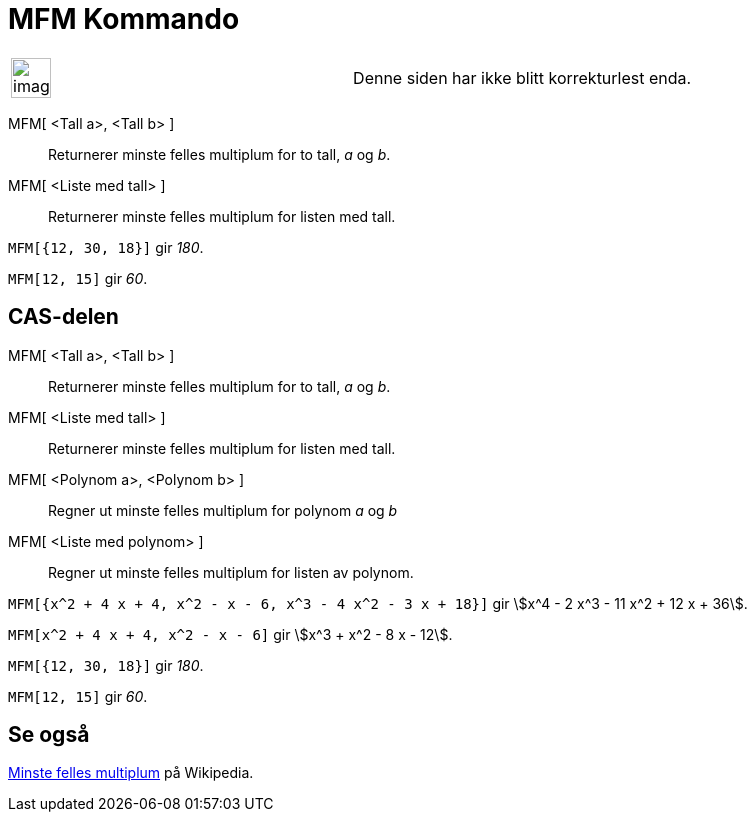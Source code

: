 = MFM Kommando
:page-en: commands/LCM
ifdef::env-github[:imagesdir: /nb/modules/ROOT/assets/images]

[width="100%",cols="50%,50%",]
|===
a|
image:Ambox_content.png[image,width=40,height=40]

|Denne siden har ikke blitt korrekturlest enda.
|===

MFM[ <Tall a>, <Tall b> ]::
  Returnerer minste felles multiplum for to tall, _a_ og _b_.
MFM[ <Liste med tall> ]::
  Returnerer minste felles multiplum for listen med tall.

[EXAMPLE]
====

`++MFM[{12, 30, 18}]++` gir _180_.

====

[EXAMPLE]
====

`++MFM[12, 15]++` gir _60_.

====

== CAS-delen

MFM[ <Tall a>, <Tall b> ]::
  Returnerer minste felles multiplum for to tall, _a_ og _b_.
MFM[ <Liste med tall> ]::
  Returnerer minste felles multiplum for listen med tall.
MFM[ <Polynom a>, <Polynom b> ]::
  Regner ut minste felles multiplum for polynom _a_ og _b_
MFM[ <Liste med polynom> ]::
  Regner ut minste felles multiplum for listen av polynom.

[EXAMPLE]
====

`++MFM[{x^2 + 4 x + 4, x^2 - x - 6, x^3 - 4 x^2 - 3 x + 18}]++` gir stem:[x^4 - 2 x^3 - 11 x^2 + 12 x + 36].

====

[EXAMPLE]
====

`++MFM[x^2 + 4 x + 4, x^2 - x - 6]++` gir stem:[x^3 + x^2 - 8 x - 12].

====

[EXAMPLE]
====

`++MFM[{12, 30, 18}]++` gir _180_.

====

[EXAMPLE]
====

`++MFM[12, 15]++` gir _60_.

====

== Se også

https://en.wikipedia.org/wiki/no:Minste_felles_multiplum[Minste felles multiplum] på Wikipedia.
